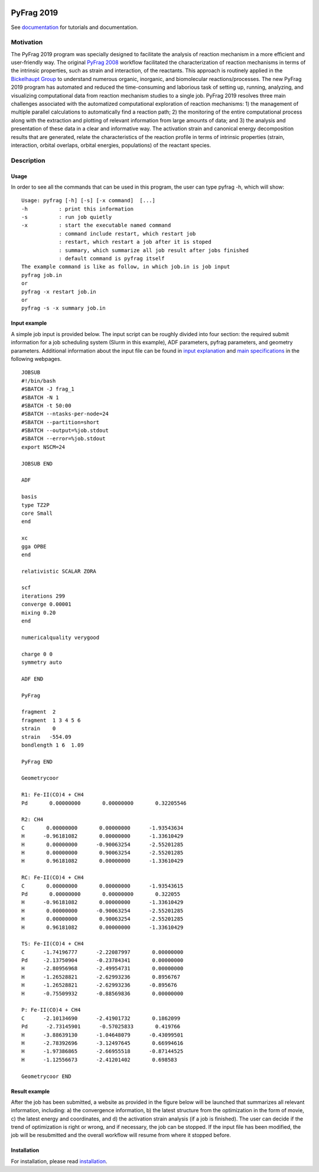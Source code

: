 
.. image:: https://travis-ci.org/sunxb05/PyFrag.svg?branch=master
   :target: https://travis-ci.org/sunxb05/PyFrag
.. image:: pyfrag_logo.png
   :align: center


PyFrag 2019
###########
See documentation_ for tutorials and documentation.

Motivation
==========
The PyFrag 2019 program was specially designed to facilitate the analysis of reaction mechanism in a more efficient and user-friendly way. The original `PyFrag 2008`_ workflow facilitated the characterization of reaction mechanisms in terms of the intrinsic properties, such as strain and interaction, of the reactants. This approach is routinely applied in the `Bickelhaupt Group`_ to understand numerous organic, inorganic, and biomolecular reactions/processes. The new PyFrag 2019  program has automated and reduced the time-consuming and laborious task of setting up, running, analyzing, and visualizing computational data from reaction mechanism studies to a single job. PyFrag 2019 resolves three main challenges associated with the automatized computational exploration of reaction mechanisms: 1) the management of multiple parallel calculations to automatically find a reaction path; 2) the monitoring of the entire computational process along with the extraction and plotting of relevant information from large amounts of data; and 3) the analysis and presentation of these data in a clear and informative way. The activation strain and canonical energy decomposition results that are generated, relate the characteristics of the reaction profile in terms of intrinsic properties (strain, interaction, orbital overlaps, orbital energies, populations) of the reactant species.


Description
===========

Usage
------------

In order to see all the commands that can be used in this program, the user can type pyfrag -h, which will show: ::

   Usage: pyfrag [-h] [-s] [-x command]  [...]
   -h          : print this information
   -s          : run job quietly
   -x          : start the executable named command
               : command include restart, which restart job
               : restart, which restart a job after it is stoped
               : summary, which summarize all job result after jobs finished
               : default command is pyfrag itself
   The example command is like as follow, in which job.in is job input
   pyfrag job.in
   or
   pyfrag -x restart job.in
   or
   pyfrag -s -x summary job.in


Input example
-------------

A simple job input is provided below. The input script can be roughly divided into four section: the required submit information for a job scheduling system (Slurm in this example), ADF parameters, pyfrag parameters, and geometry parameters. Additional information about the input file can be found in `input explanation`_ and `main specifications`_ in the following webpages. ::

   JOBSUB
   #!/bin/bash
   #SBATCH -J frag_1
   #SBATCH -N 1
   #SBATCH -t 50:00
   #SBATCH --ntasks-per-node=24
   #SBATCH --partition=short
   #SBATCH --output=%job.stdout
   #SBATCH --error=%job.stdout
   export NSCM=24

   JOBSUB END

   ADF

   basis
   type TZ2P
   core Small
   end

   xc
   gga OPBE
   end

   relativistic SCALAR ZORA

   scf
   iterations 299
   converge 0.00001
   mixing 0.20
   end

   numericalquality verygood

   charge 0 0
   symmetry auto

   ADF END

   PyFrag

   fragment  2
   fragment  1 3 4 5 6
   strain    0
   strain   -554.09
   bondlength 1 6  1.09

   PyFrag END

   Geometrycoor

   R1: Fe-II(CO)4 + CH4
   Pd       0.00000000       0.00000000       0.32205546

   R2: CH4
   C       0.00000000       0.00000000      -1.93543634
   H      -0.96181082       0.00000000      -1.33610429
   H       0.00000000      -0.90063254      -2.55201285
   H       0.00000000       0.90063254      -2.55201285
   H       0.96181082       0.00000000      -1.33610429

   RC: Fe-II(CO)4 + CH4
   C       0.00000000       0.00000000      -1.93543615
   Pd       0.00000000       0.00000000       0.322055
   H      -0.96181082       0.00000000      -1.33610429
   H       0.00000000      -0.90063254      -2.55201285
   H       0.00000000       0.90063254      -2.55201285
   H       0.96181082       0.00000000      -1.33610429

   TS: Fe-II(CO)4 + CH4
   C      -1.74196777      -2.22087997       0.00000000
   Pd     -2.13750904      -0.23784341       0.00000000
   H      -2.80956968      -2.49954731       0.00000000
   H      -1.26528821      -2.62993236       0.8956767
   H      -1.26528821      -2.62993236      -0.895676
   H      -0.75509932      -0.88569836       0.00000000

   P: Fe-II(CO)4 + CH4
   C      -2.10134690      -2.41901732       0.1862099
   Pd      -2.73145901      -0.57025833       0.419766
   H      -3.88639130      -1.04648079      -0.43099501
   H      -2.78392696      -3.12497645       0.66994616
   H      -1.97386865      -2.66955518      -0.87144525
   H      -1.12556673      -2.41201402       0.698583

   Geometrycoor END



Result example
--------------
After the job has been submitted, a website as provided in the figure below will be launched that summarizes all relevant information, including: a) the convergence information, b) the latest structure from the optimization in the form of movie, c) the latest energy and coordinates, and d) the activation strain analysis (if a job is finished). The user can decide if the trend of optimization is right or wrong, and if necessary, the job can be stopped. If the input file has been modified, the job will be resubmitted and the overall workflow will resume from where it stopped before.

.. image:: jobresult.png
   :alt: result


Installation
------------
For installation, please read installation_.



.. _input explanation: https://pyfragdocument.readthedocs.io/en/latest/interactive_tutorial.html
.. _main specifications: https://pyfragdocument.readthedocs.io/en/latest/pyfragparameter.html
.. _documentation: https://pyfragdocument.readthedocs.io/en/latest/includeme.html
.. _PyFrag 2008:  http://www.few.vu.nl/~xsn800/Home.html
.. _Bickelhaupt Group: http://www.few.vu.nl/~bickel/
.. _examples: https://github.com/sunxb05/PyFrag/tree/master/example
.. _notebook: https://github.com/sunxb05/PyFrag/tree/master/jupyterNotebooks/
.. _installation: https://pyfragdocument.readthedocs.io/en/latest/install.html
